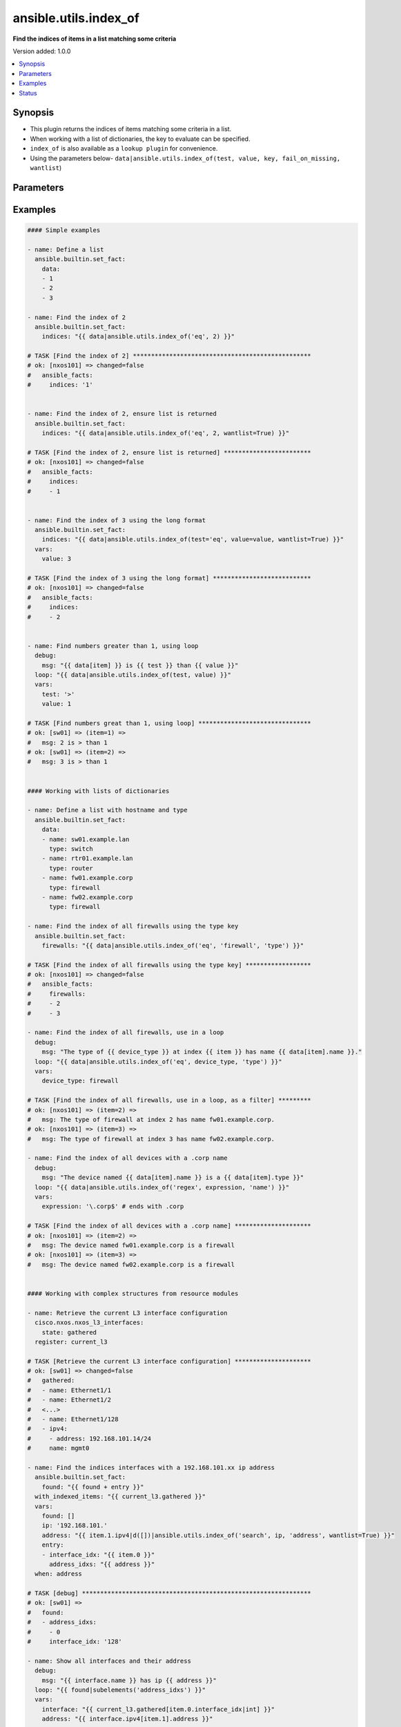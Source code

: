 .. _ansible.utils.index_of_filter:


**********************
ansible.utils.index_of
**********************

**Find the indices of items in a list matching some criteria**


Version added: 1.0.0

.. contents::
   :local:
   :depth: 1


Synopsis
--------
- This plugin returns the indices of items matching some criteria in a list.
- When working with a list of dictionaries, the key to evaluate can be specified.
- ``index_of`` is also available as a ``lookup plugin`` for convenience.
- Using the parameters below- ``data|ansible.utils.index_of(test, value, key, fail_on_missing, wantlist``)




Parameters
----------

.. raw:: html

    <table  border=0 cellpadding=0 class="documentation-table">
        <tr>
            <th colspan="1">Parameter</th>
            <th>Choices/<font color="blue">Defaults</font></th>
                <th>Configuration</th>
            <th width="100%">Comments</th>
        </tr>
            <tr>
                <td colspan="1">
                    <div class="ansibleOptionAnchor" id="parameter-"></div>
                    <b>data</b>
                    <a class="ansibleOptionLink" href="#parameter-" title="Permalink to this option"></a>
                    <div style="font-size: small">
                        <span style="color: purple">list</span>
                         / <span style="color: red">required</span>
                    </div>
                </td>
                <td>
                </td>
                    <td>
                    </td>
                <td>
                        <div>A list of items to enumerate and test against.</div>
                        <div>This option represents the value that is passed to the filter plugin in pipe format.</div>
                        <div>For example <em>config_data|ansible.utils.index_of(&#x27;x&#x27;</em>), in this case <em>config_data</em> represents this option.</div>
                </td>
            </tr>
            <tr>
                <td colspan="1">
                    <div class="ansibleOptionAnchor" id="parameter-"></div>
                    <b>fail_on_missing</b>
                    <a class="ansibleOptionLink" href="#parameter-" title="Permalink to this option"></a>
                    <div style="font-size: small">
                        <span style="color: purple">boolean</span>
                    </div>
                </td>
                <td>
                        <ul style="margin: 0; padding: 0"><b>Choices:</b>
                                    <li>no</li>
                                    <li>yes</li>
                        </ul>
                </td>
                    <td>
                    </td>
                <td>
                        <div>When provided a list of dictionaries, fail if the key is missing from one or more of the dictionaries.</div>
                </td>
            </tr>
            <tr>
                <td colspan="1">
                    <div class="ansibleOptionAnchor" id="parameter-"></div>
                    <b>key</b>
                    <a class="ansibleOptionLink" href="#parameter-" title="Permalink to this option"></a>
                    <div style="font-size: small">
                        <span style="color: purple">string</span>
                    </div>
                </td>
                <td>
                </td>
                    <td>
                    </td>
                <td>
                        <div>When the data provided is a list of dictionaries, run the test against this dictionary key.</div>
                        <div>When using a <code>key</code>, the <code>data</code> must only contain dictionaries.</div>
                        <div>See <code>fail_on_missing</code> below to determine the behavior when the <code>key</code> is missing from a dictionary in the <code>data</code>.</div>
                </td>
            </tr>
            <tr>
                <td colspan="1">
                    <div class="ansibleOptionAnchor" id="parameter-"></div>
                    <b>test</b>
                    <a class="ansibleOptionLink" href="#parameter-" title="Permalink to this option"></a>
                    <div style="font-size: small">
                        <span style="color: purple">string</span>
                         / <span style="color: red">required</span>
                    </div>
                </td>
                <td>
                </td>
                    <td>
                    </td>
                <td>
                        <div>The name of the test to run against the list, a valid jinja2 test or ansible test plugin.</div>
                        <div>Jinja2 includes the following tests <a href='http://jinja.palletsprojects.com/templates/#builtin-tests'>http://jinja.palletsprojects.com/templates/#builtin-tests</a>.</div>
                        <div>An overview of tests included in ansible <a href='https://docs.ansible.com/ansible/latest/user_guide/playbooks_tests.html'>https://docs.ansible.com/ansible/latest/user_guide/playbooks_tests.html</a></div>
                </td>
            </tr>
            <tr>
                <td colspan="1">
                    <div class="ansibleOptionAnchor" id="parameter-"></div>
                    <b>value</b>
                    <a class="ansibleOptionLink" href="#parameter-" title="Permalink to this option"></a>
                    <div style="font-size: small">
                        <span style="color: purple">raw</span>
                    </div>
                </td>
                <td>
                </td>
                    <td>
                    </td>
                <td>
                        <div>The value used to test each list item against.</div>
                        <div>{&#x27;Not required for simple tests (eg&#x27;: &#x27;<code>true</code>, <code>false</code>, <code>even</code>, <code>odd</code>)&#x27;}</div>
                        <div>May be a <code>string</code>, <code>boolean</code>, <code>number</code>, <code>regular expression</code> <code>dict</code> and so on, depending on the <code>test</code> used</div>
                </td>
            </tr>
            <tr>
                <td colspan="1">
                    <div class="ansibleOptionAnchor" id="parameter-"></div>
                    <b>wantlist</b>
                    <a class="ansibleOptionLink" href="#parameter-" title="Permalink to this option"></a>
                    <div style="font-size: small">
                        <span style="color: purple">boolean</span>
                    </div>
                </td>
                <td>
                        <ul style="margin: 0; padding: 0"><b>Choices:</b>
                                    <li>no</li>
                                    <li>yes</li>
                        </ul>
                </td>
                    <td>
                    </td>
                <td>
                        <div>When only a single entry in the <code>data</code> is matched, the index of that entry is returned as an integer.</div>
                        <div>If set to <code>True</code>, the return value will always be a list, even if only a single entry is matched.</div>
                </td>
            </tr>
    </table>
    <br/>




Examples
--------

.. code-block:: yaml

    #### Simple examples

    - name: Define a list
      ansible.builtin.set_fact:
        data:
        - 1
        - 2
        - 3

    - name: Find the index of 2
      ansible.builtin.set_fact:
        indices: "{{ data|ansible.utils.index_of('eq', 2) }}"

    # TASK [Find the index of 2] *************************************************
    # ok: [nxos101] => changed=false
    #   ansible_facts:
    #     indices: '1'


    - name: Find the index of 2, ensure list is returned
      ansible.builtin.set_fact:
        indices: "{{ data|ansible.utils.index_of('eq', 2, wantlist=True) }}"

    # TASK [Find the index of 2, ensure list is returned] ************************
    # ok: [nxos101] => changed=false
    #   ansible_facts:
    #     indices:
    #     - 1


    - name: Find the index of 3 using the long format
      ansible.builtin.set_fact:
        indices: "{{ data|ansible.utils.index_of(test='eq', value=value, wantlist=True) }}"
      vars:
        value: 3

    # TASK [Find the index of 3 using the long format] ***************************
    # ok: [nxos101] => changed=false
    #   ansible_facts:
    #     indices:
    #     - 2


    - name: Find numbers greater than 1, using loop
      debug:
        msg: "{{ data[item] }} is {{ test }} than {{ value }}"
      loop: "{{ data|ansible.utils.index_of(test, value) }}"
      vars:
        test: '>'
        value: 1

    # TASK [Find numbers great than 1, using loop] *******************************
    # ok: [sw01] => (item=1) =>
    #   msg: 2 is > than 1
    # ok: [sw01] => (item=2) =>
    #   msg: 3 is > than 1


    #### Working with lists of dictionaries

    - name: Define a list with hostname and type
      ansible.builtin.set_fact:
        data:
        - name: sw01.example.lan
          type: switch
        - name: rtr01.example.lan
          type: router
        - name: fw01.example.corp
          type: firewall
        - name: fw02.example.corp
          type: firewall

    - name: Find the index of all firewalls using the type key
      ansible.builtin.set_fact:
        firewalls: "{{ data|ansible.utils.index_of('eq', 'firewall', 'type') }}"

    # TASK [Find the index of all firewalls using the type key] ******************
    # ok: [nxos101] => changed=false
    #   ansible_facts:
    #     firewalls:
    #     - 2
    #     - 3

    - name: Find the index of all firewalls, use in a loop
      debug:
        msg: "The type of {{ device_type }} at index {{ item }} has name {{ data[item].name }}."
      loop: "{{ data|ansible.utils.index_of('eq', device_type, 'type') }}"
      vars:
        device_type: firewall

    # TASK [Find the index of all firewalls, use in a loop, as a filter] *********
    # ok: [nxos101] => (item=2) =>
    #   msg: The type of firewall at index 2 has name fw01.example.corp.
    # ok: [nxos101] => (item=3) =>
    #   msg: The type of firewall at index 3 has name fw02.example.corp.

    - name: Find the index of all devices with a .corp name
      debug:
        msg: "The device named {{ data[item].name }} is a {{ data[item].type }}"
      loop: "{{ data|ansible.utils.index_of('regex', expression, 'name') }}"
      vars:
        expression: '\.corp$' # ends with .corp

    # TASK [Find the index of all devices with a .corp name] *********************
    # ok: [nxos101] => (item=2) =>
    #   msg: The device named fw01.example.corp is a firewall
    # ok: [nxos101] => (item=3) =>
    #   msg: The device named fw02.example.corp is a firewall


    #### Working with complex structures from resource modules

    - name: Retrieve the current L3 interface configuration
      cisco.nxos.nxos_l3_interfaces:
        state: gathered
      register: current_l3

    # TASK [Retrieve the current L3 interface configuration] *********************
    # ok: [sw01] => changed=false
    #   gathered:
    #   - name: Ethernet1/1
    #   - name: Ethernet1/2
    #   <...>
    #   - name: Ethernet1/128
    #   - ipv4:
    #     - address: 192.168.101.14/24
    #     name: mgmt0

    - name: Find the indices interfaces with a 192.168.101.xx ip address
      ansible.builtin.set_fact:
        found: "{{ found + entry }}"
      with_indexed_items: "{{ current_l3.gathered }}"
      vars:
        found: []
        ip: '192.168.101.'
        address: "{{ item.1.ipv4|d([])|ansible.utils.index_of('search', ip, 'address', wantlist=True) }}"
        entry:
        - interface_idx: "{{ item.0 }}"
          address_idxs: "{{ address }}"
      when: address

    # TASK [debug] ***************************************************************
    # ok: [sw01] =>
    #   found:
    #   - address_idxs:
    #     - 0
    #     interface_idx: '128'

    - name: Show all interfaces and their address
      debug:
        msg: "{{ interface.name }} has ip {{ address }}"
      loop: "{{ found|subelements('address_idxs') }}"
      vars:
        interface: "{{ current_l3.gathered[item.0.interface_idx|int] }}"
        address: "{{ interface.ipv4[item.1].address }}"

    # TASK [Show all interfaces and their address] *******************************
    # ok: [nxos101] => (item=[{'interface_idx': '128', 'address_idxs': [0]}, 0]) =>
    #   msg: mgmt0 has ip 192.168.101.14/24


    #### Working with deeply nested data

    - name: Define interface configuration facts
      ansible.builtin.set_fact:
        data:
          interfaces:
            interface:
              - config:
                  description: configured by Ansible - 1
                  enabled: True
                  loopback-mode: False
                  mtu: 1024
                  name: loopback0000
                  type: eth
                name: loopback0000
                subinterfaces:
                  subinterface:
                    - config:
                        description: subinterface configured by Ansible - 1
                        enabled: True
                        index: 5
                      index: 5
                    - config:
                        description: subinterface configured by Ansible - 2
                        enabled: False
                        index: 2
                      index: 2
              - config:
                  description: configured by Ansible - 2
                  enabled: False
                  loopback-mode: False
                  mtu: 2048
                  name: loopback1111
                  type: virt
                name: loopback1111
                subinterfaces:
                  subinterface:
                    - config:
                        description: subinterface configured by Ansible - 3
                        enabled: True
                        index: 10
                      index: 10
                    - config:
                        description: subinterface configured by Ansible - 4
                        enabled: False
                        index: 3
                      index: 3


    - name: Find the description of loopback111, subinterface index 10
      debug:
        msg: |-
          {{ data.interfaces.interface[int_idx|int]
              .subinterfaces.subinterface[subint_idx|int]
                .config.description }}
      vars:
        # the values to search for
        int_name: loopback1111
        sub_index: 10
        # retrieve the index in each nested list
        int_idx: |
          {{ data.interfaces.interface|
                ansible.utils.index_of('eq', int_name, 'name') }}
        subint_idx: |
          {{ data.interfaces.interface[int_idx|int]
                .subinterfaces.subinterface|
                    ansible.utils.index_of('eq', sub_index, 'index') }}

    # TASK [Find the description of loopback111, subinterface index 10] ************
    # ok: [sw01] =>
    #   msg: subinterface configured by Ansible - 3




Status
------


Authors
~~~~~~~

- Bradley Thornton (@cidrblock)


.. hint::
    Configuration entries for each entry type have a low to high priority order. For example, a variable that is lower in the list will override a variable that is higher up.
